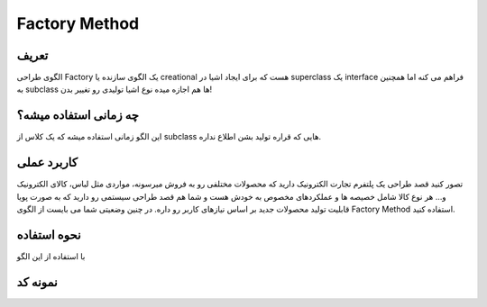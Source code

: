 Factory Method
==================

تعریف
-----
الگوی طراحی Factory یک الگوی سازنده یا creational هست که برای ایجاد اشیا در superclass یک interface فراهم می کنه اما
همچنین به subclass ها هم اجازه میده نوع اشیا تولیدی رو تغییر بدن!

چه زمانی استفاده میشه؟
----------------------
این الگو زمانی استفاده میشه که یک کلاس از subclass هایی که قراره تولید بشن اطلاع نداره.


کاربرد عملی
-----------

تصور کنید قصد طراحی یک پلتفرم تجارت الکترونیک دارید که محصولات مختلفی رو به فروش میرسونه، مواردی مثل لباس، کالای
الکترونیک و...
هر نوع کالا شامل خصیصه ها و عملکردهای مخصوص به خودش هست و شما هم قصد طراحی سیستمی رو دارید که به صورت پویا قابلیت
تولید محصولات جدید بر اساس نیازهای کاربر رو داره.
در چنین وضعیتی شما می بایست از الگوی Factory Method استفاده کنید.

نحوه استفاده
-----------
با استفاده از این الگو


نمونه کد
--------


